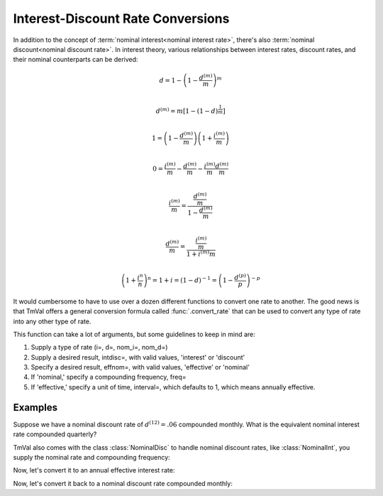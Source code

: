 ==================================
Interest-Discount Rate Conversions
==================================

In addition to the concept of :term:`nominal interest<nominal interest rate>`, there's also :term:`nominal discount<nominal discount rate>`. In interest theory, various relationships between interest rates, discount rates, and their nominal counterparts can be derived:

.. math::

   d = 1 - \left(1 - \frac{d^{(m)}}{m}\right)^m \\

.. math::

   d^{(m)} = m[1-(1-d)^{\frac{1}{m}}] \\

.. math::

   1 = \left(1 - \frac{d^{(m)}}{m} \right) \left(1 + \frac{i^{(m)}}{m} \right) \\

.. math::

   0 = \frac{i^{(m)}}{m} - \frac{d^{(m)}}{m} - \frac{i^{(m)}}{m}\frac{d^{(m)}}{m} \\

.. math::
   \frac{i^{(m)}}{m} = \frac{\frac{d^{(m)}}{m}}{1 - \frac{d^{(m)}}{m}} \\

.. math::

   \frac{d^{(m)}}{m} = \frac{\frac{i^{(m)}}{m}}{1 + i^{(m)}{m}} \\

.. math::

   \left(1 + \frac{i^{n}}{n}\right)^n = 1 + i = (1-d)^{-1} = \left(1 - \frac{d^{(p)}}{p}\right)^{-p}

It would cumbersome to have to use over a dozen different functions to convert one rate to another. The good news is that TmVal offers a general conversion formula called :func:`.convert_rate` that can be used to convert any type of rate into any other type of rate.

This function can take a lot of arguments, but some guidelines to keep in mind are:

#. Supply a type of rate (i=, d=, nom_i=, nom_d=)
#. Supply a desired result, intdisc=, with valid values, 'interest' or 'discount'
#. Specify a desired result, effnom=, with valid values, 'effective' or 'nominal'
#. If 'nominal,' specify a compounding frequency, freq=
#. If 'effective,' specify a unit of time, interval=, which defaults to 1, which means annually effective.

Examples
=========

Suppose we have a nominal discount rate of :math:`d^{(12)} = .06` compounded monthly. What is the equivalent nominal interest rate compounded quarterly?

TmVal also comes with the class :class:`NominalDisc` to handle nominal discount rates, like :class:`NominalInt`, you supply the nominal rate and compounding frequency:

.. ipython:: python

   from tmval import convert_rate, NominalDisc

   nom_d = NominalDisc(dm=.06, m=12)

   nom_i = convert_rate(nom_d=nom_d, intdisc='interest', effnom='nominal', freq=4)

   print(nom_i)

Now, let's convert it to an annual effective interest rate:

.. ipython:: python

   i = convert_rate(nom_i=nom_i, intdisc='interest', effnom='effective')

   print(i)

Now, let's convert it back to a nominal discount rate compounded monthly:

.. ipython:: python

   nom_d2 = convert_rate(i=i, intdisc='discount', effnom='nominal', freq=12)

   print(nom_d2)